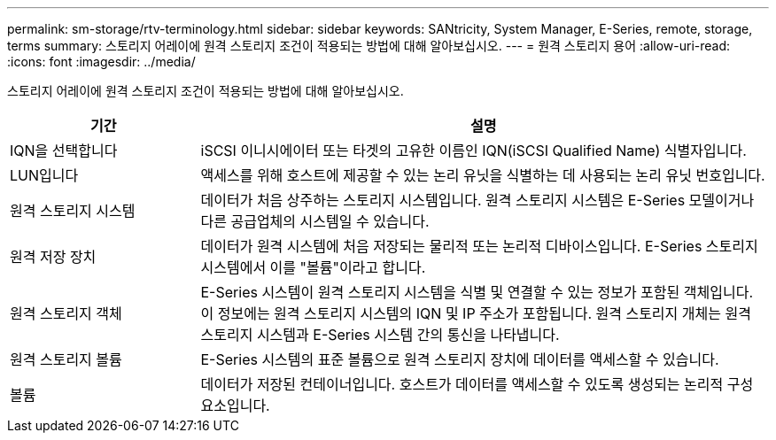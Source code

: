 ---
permalink: sm-storage/rtv-terminology.html 
sidebar: sidebar 
keywords: SANtricity, System Manager, E-Series, remote, storage, terms 
summary: 스토리지 어레이에 원격 스토리지 조건이 적용되는 방법에 대해 알아보십시오. 
---
= 원격 스토리지 용어
:allow-uri-read: 
:icons: font
:imagesdir: ../media/


[role="lead"]
스토리지 어레이에 원격 스토리지 조건이 적용되는 방법에 대해 알아보십시오.

[cols="25h,~"]
|===
| 기간 | 설명 


 a| 
IQN을 선택합니다
 a| 
iSCSI 이니시에이터 또는 타겟의 고유한 이름인 IQN(iSCSI Qualified Name) 식별자입니다.



 a| 
LUN입니다
 a| 
액세스를 위해 호스트에 제공할 수 있는 논리 유닛을 식별하는 데 사용되는 논리 유닛 번호입니다.



 a| 
원격 스토리지 시스템
 a| 
데이터가 처음 상주하는 스토리지 시스템입니다. 원격 스토리지 시스템은 E-Series 모델이거나 다른 공급업체의 시스템일 수 있습니다.



 a| 
원격 저장 장치
 a| 
데이터가 원격 시스템에 처음 저장되는 물리적 또는 논리적 디바이스입니다. E-Series 스토리지 시스템에서 이를 "볼륨"이라고 합니다.



 a| 
원격 스토리지 객체
 a| 
E-Series 시스템이 원격 스토리지 시스템을 식별 및 연결할 수 있는 정보가 포함된 객체입니다. 이 정보에는 원격 스토리지 시스템의 IQN 및 IP 주소가 포함됩니다. 원격 스토리지 개체는 원격 스토리지 시스템과 E-Series 시스템 간의 통신을 나타냅니다.



 a| 
원격 스토리지 볼륨
 a| 
E-Series 시스템의 표준 볼륨으로 원격 스토리지 장치에 데이터를 액세스할 수 있습니다.



 a| 
볼륨
 a| 
데이터가 저장된 컨테이너입니다. 호스트가 데이터를 액세스할 수 있도록 생성되는 논리적 구성 요소입니다.

|===